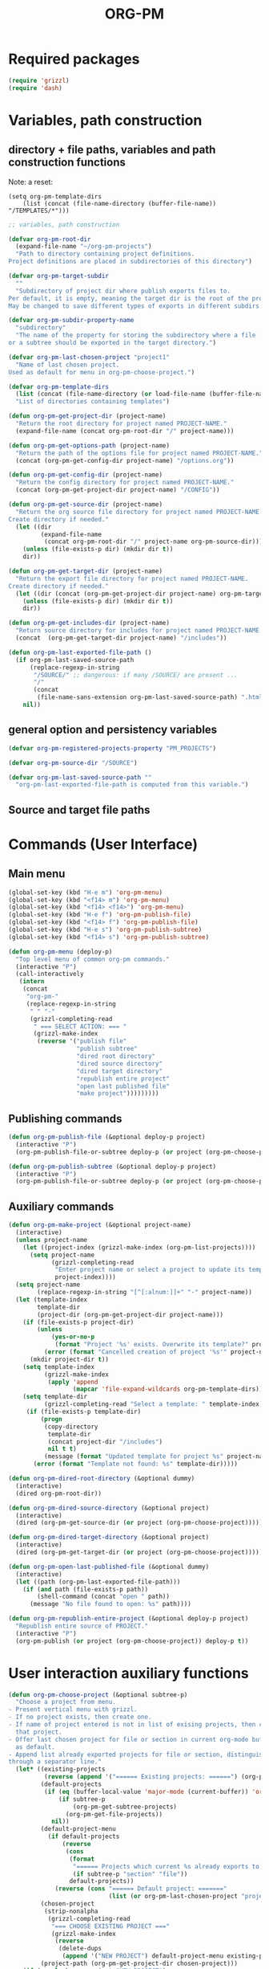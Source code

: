 #+LATEX_TEMPLATE_COPY: /Users/iani/Documents/Dev/Emacs/org-pm/attachments/org-pm/tufte-handout-fixed.tex
#+LATEX_TEMPLATE: /Users/iani/Copy/000WORKFILES/1_SNIPPETS_AND_TEMPLATES/tufte-handout-fixed.tex
#+PM_PROJECTS: project1 test-project1 testing-1-2-3 testing-4-5-6 testing-3-4-5
#+TITLE: ORG-PM
#+OPTIONS: num:5 toc:3 H:5
#+_test-project1-filename: index.org

* Required packages

#+BEGIN_SRC emacs-lisp
(require 'grizzl)
(require 'dash)
#+END_SRC

* Variables, path construction
:PROPERTIES:
:PM_PROJECTS: testing-1-2-3
:END:

** directory + file paths, variables and path construction functions

Note: a reset:
#+BEGIN_SRC elisp
(setq org-pm-template-dirs
    (list (concat (file-name-directory (buffer-file-name)) "/TEMPLATES/*")))
#+END_SRC

#+RESULTS:
| /Users/iani/Documents/Dev/Emacs/org-pm//TEMPLATES/* |


#+BEGIN_SRC emacs-lisp
  ;; variables, path construction

  (defvar org-pm-root-dir
    (expand-file-name "~/org-pm-projects")
    "Path to directory containing project definitions.
  Project definitions are placed in subdirectories of this directory")

  (defvar org-pm-target-subdir
    ""
    "Subdirectory of project dir where publish exports files to.
  Per default, it is empty, meaning the target dir is the root of the project dir.
  May be changed to save different types of exports in different subdirs. ")

  (defvar org-pm-subdir-property-name
    "subdirectory"
    "The name of the property for storing the subdirectory where a file
  or a subtree should be exported in the target directory.")

  (defvar org-pm-last-chosen-project "project1"
    "Name of last chosen project.
  Used as default for menu in org-pm-choose-project.")

  (defvar org-pm-template-dirs
    (list (concat (file-name-directory (or load-file-name (buffer-file-name))) "TEMPLATES/*"))
    "List of directories containing templates")

  (defun org-pm-get-project-dir (project-name)
    "Return the root directory for project named PROJECT-NAME."
    (expand-file-name (concat org-pm-root-dir "/" project-name)))

  (defun org-pm-get-options-path (project-name)
    "Return the path of the options file for project named PROJECT-NAME."
    (concat (org-pm-get-config-dir project-name) "/options.org"))

  (defun org-pm-get-config-dir (project-name)
    "Return the config directory for project named PROJECT-NAME."
    (concat (org-pm-get-project-dir project-name) "/CONFIG"))

  (defun org-pm-get-source-dir (project-name)
    "Return the org source file directory for project named PROJECT-NAME.
  Create directory if needed."
    (let ((dir
           (expand-file-name
            (concat org-pm-root-dir "/" project-name org-pm-source-dir))))
      (unless (file-exists-p dir) (mkdir dir t))
      dir))

  (defun org-pm-get-target-dir (project-name)
    "Return the export file directory for project named PROJECT-NAME.
  Create directory if needed."
    (let ((dir (concat (org-pm-get-project-dir project-name) org-pm-target-subdir)))
      (unless (file-exists-p dir) (mkdir dir t))
      dir))

  (defun org-pm-get-includes-dir (project-name)
    "Return source directory for includes for project named PROJECT-NAME."
    (concat  (org-pm-get-target-dir project-name) "/includes"))

  (defun org-pm-last-exported-file-path ()
    (if org-pm-last-saved-source-path
        (replace-regexp-in-string
         "/SOURCE/" ;; dangerous: if many /SOURCE/ are present ...
         "/"
         (concat
          (file-name-sans-extension org-pm-last-saved-source-path) ".html"))
      nil))
#+END_SRC

** general option and persistency variables

#+BEGIN_SRC emacs-lisp
  (defvar org-pm-registered-projects-property "PM_PROJECTS")

  (defvar org-pm-source-dir "/SOURCE")

  (defvar org-pm-last-saved-source-path ""
    "org-pm-last-exported-file-path is computed from this variable.")

#+END_SRC

** Source and target file paths
:PROPERTIES:
:PM_PROJECTS: testing-1-2-3
:END:

* Commands (User Interface)
:PROPERTIES:
:ID:       8F755E3E-0D29-4B6B-A3E0-373A078E8A3E
:eval-id:  9
:PM_PROJECTS: project1
:END:

** Main menu
#+BEGIN_SRC emacs-lisp
  (global-set-key (kbd "H-e m") 'org-pm-menu)
  (global-set-key (kbd "<f14> m") 'org-pm-menu)
  (global-set-key (kbd "<f14> <f14>") 'org-pm-menu)
  (global-set-key (kbd "H-e f") 'org-pm-publish-file)
  (global-set-key (kbd "<f14> f") 'org-pm-publish-file)
  (global-set-key (kbd "H-e s") 'org-pm-publish-subtree)
  (global-set-key (kbd "<f14> s") 'org-pm-publish-subtree)

  (defun org-pm-menu (deploy-p)
    "Top level menu of common org-pm commands."
    (interactive "P")
    (call-interactively
     (intern
      (concat
       "org-pm-"
       (replace-regexp-in-string
        " " "-"
        (grizzl-completing-read
         " === SELECT ACTION: === "
         (grizzl-make-index
          (reverse '("publish file"
                     "publish subtree"
                     "dired root directory"
                     "dired source directory"
                     "dired target directory"
                     "republish entire project"
                     "open last published file"
                     "make project")))))))))
#+END_SRC

** Publishing commands

#+BEGIN_SRC emacs-lisp
  (defun org-pm-publish-file (&optional deploy-p project)
    (interactive "P")
    (org-pm-publish-file-or-subtree deploy-p (or project (org-pm-choose-project))))

  (defun org-pm-publish-subtree (&optional deploy-p project)
    (interactive "P")
    (org-pm-publish-file-or-subtree deploy-p (or project (org-pm-choose-project t)) t))
#+END_SRC

** Auxiliary commands
#+BEGIN_SRC emacs-lisp
  (defun org-pm-make-project (&optional project-name)
    (interactive)
    (unless project-name
      (let ((project-index (grizzl-make-index (org-pm-list-projects))))
        (setq project-name
              (grizzl-completing-read
               "Enter project name or select a project to update its template"
               project-index))))
    (setq project-name
          (replace-regexp-in-string "[^[:alnum:]]+" "-" project-name))
    (let (template-index
          template-dir
          (project-dir (org-pm-get-project-dir project-name)))
      (if (file-exists-p project-dir)
          (unless
              (yes-or-no-p
               (format "Project '%s' exists. Overwrite its template?" project-name))
            (error (format "Cancelled creation of project '%s'" project-name)))
        (mkdir project-dir t))
      (setq template-index
            (grizzl-make-index
             (apply 'append
                    (mapcar 'file-expand-wildcards org-pm-template-dirs))))
      (setq template-dir
            (grizzl-completing-read "Select a template: " template-index))
       (if (file-exists-p template-dir)
           (progn
            (copy-directory
             template-dir
             (concat project-dir "/includes")
             nil t t)
            (message (format "Updated template for project %s" project-name)))
         (error (format "Template not found: %s" template-dir)))))

  (defun org-pm-dired-root-directory (&optional dummy)
    (interactive)
    (dired org-pm-root-dir))

  (defun org-pm-dired-source-directory (&optional project)
    (interactive)
    (dired (org-pm-get-source-dir (or project (org-pm-choose-project)))))

  (defun org-pm-dired-target-directory (&optional project)
    (interactive)
    (dired (org-pm-get-target-dir (or project (org-pm-choose-project)))))

  (defun org-pm-open-last-published-file (&optional dummy)
    (interactive)
    (let ((path (org-pm-last-exported-file-path)))
      (if (and path (file-exists-p path))
          (shell-command (concat "open " path))
        (message "No file found to open: %s" path))))

  (defun org-pm-republish-entire-project (&optional deploy-p project)
    "Republish entire source of PROJECT."
    (interactive "P")
    (org-pm-publish (or project (org-pm-choose-project)) deploy-p t))
#+END_SRC
* User interaction auxiliary functions
#+BEGIN_SRC emacs-lisp
  (defun org-pm-choose-project (&optional subtree-p)
    "Choose a project from menu.
  - Present vertical menu with grizzl.
  - If no project exists, then create one.
  - If name of project entered is not in list of exising projects, then create
    that project.
  - Offer last chosen project for file or section in current org-mode buffer
    as default.
  - Append list already exported projects for file or section, distinguishing it
  through a separator line."
    (let* ((existing-projects
            (reverse (append '("====== Existing projects: ======") (org-pm-list-projects))))
           (default-projects
            (if (eq (buffer-local-value 'major-mode (current-buffer)) 'org-mode)
                (if subtree-p
                    (org-pm-get-subtree-projects)
                  (org-pm-get-file-projects))
              nil))
           (default-project-menu
             (if default-projects
                 (reverse
                  (cons
                   (format
                    "====== Projects which current %s already exports to are: ======"
                    (if subtree-p "section" "file"))
                   default-projects))
               (reverse (cons "====== Default project: ======="
                              (list (or org-pm-last-chosen-project "project1"))))))
           (chosen-project
            (strip-nonalpha
             (grizzl-completing-read
              "=== CHOOSE EXISTING PROJECT ==="
              (grizzl-make-index
               (reverse
                (delete-dups
                 (append '("NEW PROJECT") default-project-menu existing-projects)))))))
           (project-path (org-pm-get-project-dir chosen-project)))
      (if (equal chosen-project "NEW-PROJECT")
          (setq chosen-project
                (strip-nonalpha
                 (read-from-minibuffer
                  "Enter name of new project:" "my-new-project"))))
      (unless (file-exists-p project-path)
        (if (y-or-n-p (format "Really create project named '%s'?" chosen-project))
            (mkdir project-path t)
          (error
           (format "Did not create project %s. Publishing cancelled."
                   chosen-project))))
      chosen-project))

  (defun org-pm-list-projects ()
    (mapcar
     (lambda (p) (file-name-nondirectory (file-name-sans-extension p)))
     (file-expand-wildcards (concat org-pm-root-dir "/*"))))

  ;;; INCOMPLETE!:
  (defun org-pm-default-project-list (&optional subtree-p)
    "Present list of default projects for user to choose from.
  If current buffer is in org-mode, then list projects that this file or subtree
  has already been exported in.
  Else list the last project that has been exported to."
    (let ((exported-projects
           ))
      (if exported-projects
          exported-projects
        (if org-pm-last-chosen-project
            (list org-pm-last-chosen-project)
          nil))))

#+END_SRC


* Publish and Deploy Functions

** Publish - top level functions
#+BEGIN_SRC emacs-lisp
  (defun org-pm-publish-file-or-subtree (deploy-p project &optional subtree-p)
    "Publish current file or subtree to a project chosen from template folder."
    (when project
      (org-pm-save-org-source project subtree-p)
      (org-pm-publish project deploy-p nil)))

  (defun org-pm-save-org-source (project-name subtree-p)
    (org-add-option-or-property
     org-pm-registered-projects-property project-name subtree-p)
    (save-buffer)
    (let* ((contents-buffer (current-buffer))
           (contents-path (or (buffer-file-name) (buffer-name)))
           (source-file-path (org-pm-query-source-file-path project-name subtree-p))
           (source-file-dir (file-name-directory source-file-path)))
      (if subtree-p (org-copy-subtree))
      (unless (file-exists-p source-file-dir) (mkdir source-file-dir t))
      (find-file source-file-path)
      (erase-buffer)
      (insert "#+EXPORT_DATE: "
              (format-time-string "%A %d %B %Y %T %Z\n")
              "#+SOURCE: "
              contents-path
              "\n")
      ;; If excerpting from subtree, then
      ;; subfolder must be stored in file now, to be used later
      ;; by org-export-before-parsing hook function org-pm-insert-headers
      ;; (if wnole-file, then any subdir spec will already be in place).
      (if subtree-p
          (let* ((pname
                  (org-pm-compose-project-attribute-name
                   project-name org-pm-subdir-property-name))
                 (subdir (org-entry-get (point) pname)))
            (if subdir (insert "#+" pname " " subdir "\n")) ;; TODO: review this
            (org-paste-subtree 1))
        (insert-buffer-substring contents-buffer))
      (save-buffer)
      (kill-buffer)
      (setq org-pm-last-saved-source-path source-file-path)))

  ;;; Main function

  (defun org-pm-publish (project deploy-p force)
    "Publish PROJECT, forcing re-publish of all files if FORCE."
    (let ((org-publish-project-alist (org-pm-create-project-plist project deploy-p))
          (org-export-before-parsing-hook '(org-pm-insert-headers))
          (project-name project))
      (org-publish project force)))

  (defun org-pm-create-project-plist (project-name deploy-p)
    "Create org-publish-project-alist with project from template folder.
  PROJECT-NAME is the name of the project, and is the same as the folder
  that contains the project."
    (list
     (org-pm-make-project-base-plist project-name deploy-p)
     ;; (append
     ;;  (org-pm-make-project-base-plist project-name)
     ;;  (org-pm-get-project-options project-name))
     ))

  (defun org-pm-make-project-base-plist (project-name deploy-p)
    (let ((the-list
           (list
            project-name
            :base-directory (org-pm-get-source-dir project-name)
            :publishing-directory (org-pm-get-target-dir project-name)
            :base-extension "org"
            :recursive t
            :publishing-function 'org-html-publish-to-html
            )))
      (if deploy-p
          (setq
           the-list
           (append
            the-list
            '(:completion-function
              (lambda ()
                (org-pm-deploy
                 (plist-get
                  (cdr (assoc project-name org-publish-project-alist))
                  :publishing-directory)))))))
      the-list))

#+END_SRC

** Headers and options

#+BEGIN_SRC emacs-lisp

  (defun org-pm-insert-headers (backend)
    "Insert org-publish headers to current buffer before publishing.

  This function is called by org-publish through org-export-before-parsing-hook.
  The BACKEND is therefore passed by org-publish function and is not used here.

  The value of PROJECT-NAME is inherited from the 'let' binding in org-pm-publish.

  The headers are created by scanning the CONFIG and includes folders
  of project folder corresponding to PROJECT_NAME."
    (insert (org-pm-make-includes-headers project-name)))

  (defun org-pm-make-includes-headers (project-name)
    "Make HTML_HEAD_EXTRA lines with links for each css and js file in includes.
  For each js or css files in includes directory, construct a HTML_HEAD_EXTRA
  string and add it to the top of the org source file for publishing."
    (let* ((subdir
            (concat
             org-pm-target-subdir
             (or (org-get-option (org-pm-make-subdir-option project-name)) "")))
           (includes-path (org-pm-get-includes-dir project-name))
           (includes-string "")
           (relative-path "includes/"))
      (when (file-exists-p includes-path)
        (setq
         includes-string
         (concat includes-string
                 (org-pm-make-options includes-path)
                 (org-pm-make-html-head includes-path "HTML_HEAD")
                 (org-pm-make-html-head includes-path "HTML_HEAD_EXTRA")))
        (if (> (length subdir) 0)
            (setq relative-path
                  (concat
                   (mapconcat (lambda (x) "../") (split-string subdir "/") "")
                   relative-path)))
         (dolist (path (file-expand-wildcards (concat includes-path "/*.css")))
           (setq includes-string
                 (concat
                  includes-string
                  ;;
                  "#+HTML_HEAD_EXTRA: <link rel=\"stylesheet\" href=\""
                  relative-path
                  (file-name-nondirectory path)
                  "\"/>\n")))
        (dolist (path (file-expand-wildcards (concat includes-path "/*.js")))
          (setq includes-string
                (concat
                 includes-string
                 "#+HTML_HEAD_EXTRA: <script src=\""
                 relative-path
                 (file-name-nondirectory path)
                 "\"></script>\n"))))
      includes-string))

  (defun org-pm-make-options (path)
    ;; TODO: Also convert relative paths here as in org-pm-make-html-head
    ;; For options such as #+LINK_HOME, #+LINK_UP
    "Create string from OPTIONS file"
    (let ((file-name (file-truename (concat path "/OPTIONS.org"))))
      (if (file-exists-p file-name)
          (with-temp-buffer
            (insert-file-contents file-name)
            (buffer-string))
        "")))

  (defun org-pm-make-html-head (path head-type)
    ;; TODO: insert replace-regexp-in-string before last return,
    ;; to convert relative links to root for source files in subfolders.
    ;; Project root can be indicated by {.}
    ;; need extra argument relative-path to replace project root placeholder.
    "Create string with one HTML_HEAD(_EXTRA) per line from file in template folder."
    (let ((file-name (file-truename (concat path "/" head-type ".html"))))
      (if (file-exists-p file-name)
          (with-temp-buffer
            (insert-file-contents file-name)
            (goto-char (point-min))
            (while (re-search-forward "^" nil t)
              (replace-match (concat "#+" head-type ": ")))
            (concat (buffer-string) "\n"))
        "")))
#+END_SRC

** Deploy

#+BEGIN_SRC emacs-lisp

(defun org-pm-deploy (publishing-directory)
  (let ((script
         (car (file-expand-wildcards
               (concat publishing-directory "/DEPLOY/*.sh")))))
    (when script
      (message "Deploying project to site with script:\n%s\n" script)
      (start-process "deploy" "*deploy*" script publishing-directory)
      (message
       "Deployed project to site with script:\n%s\n=====COMPLETED!======\n"
       script))))
#+END_SRC
* Store and retrieve export info in origin buffer
** Obtain paths for exporting source

#+BEGIN_SRC emacs-lisp
  (defun org-pm-get-source-file-path (project-name subtree-p)
    "Create path for saving file or subtree to SOURCE dir for export.
    1. Get source file directory based on project name.  Use subfolder
       if that is specified as property for that project in file or subtree.

    2. Get source file name for this project and file or subtree. For this:
       Ask the user to for a file name.
       As default, provide the file name stored for this project in
       this file's or subtree's properties, or if the corresponding property
       is not set, then create a default from the name of the file or section.

    3. Concatenate directory and file name.
    "
    (concat
     (org-pm-get-source-file-dir project-name subtree-p)
     "/"
     (org-pm-make-source-file-name project-name subtree-p)))

  (defun org-pm-query-source-file-path (project-name subtree-p)
    ;; TODO: Save new path in property
    (let* ((filename
            (file-name-sans-extension
             (strip-nonalpha
              (read-from-minibuffer
               (format "Save %s as: " (if subtree-p "section" "file"))
               (file-name-sans-extension
                (org-pm-make-source-file-name project-name subtree-p))))))
           (dir (org-pm-get-source-file-dir project-name subtree-p)))
      (org-add-option-or-property
       ;; TODO: construct option name here!
       filename
       subtree-p)
      (concat dir "/" filename ".org")))

  (defun strip-nonalpha (input-string)
    (replace-regexp-in-string "[^[:alnum:]]+" "-" input-string))

  (defun org-pm-get-source-file-dir (project-name subtree-p)
    "Get the directory to store this file or subtree for export.
    Compute MAINDIR from the root project directory + PROJECT-NAME.
    If a subdirectory property is set for this project and this file
    or subtree, then add it to MAINDIR."
    (let* ((maindir (org-pm-get-source-dir project-name))
           (subdir (org-pm-get-subdir project-name subtree-p))
           (full-dir (if subdir (concat maindir "/" subdir) maindir)))
      (unless (file-exists-p full-dir) (mkdir full-dir t))
      full-dir))

  (defun org-pm-get-subdir (project-name subtree-p)
    "Return subdirectory string if present as property for this project."
    (org-pm-get-project-attribute
     project-name org-pm-subdir-property-name subtree-p))

  (defun org-pm-make-source-file-name (project-name subtree-p)
    "Return string for saving this file or subtree.
    If corresponding property of file or subtree has a value, return it.
    Otherwise construct string from file name or subtree heading."
    (replace-regexp-in-string
     "[^[:alnum:]]+" "-"
     (or (org-pm-get-project-attribute project-name "filename" subtree-p)
         (if subtree-p
             (concat
              (replace-regexp-in-string
               "[^[:alnum:]]+" "-" (org-pm-get-subtree-headline))
              ".org")
           (file-name-nondirectory (buffer-file-name))))))

  (defun org-pm-get-target-file-path (project-name subtree-p &optional file-type)
    "Get full path where file/subtree will be exported.
    Used to open that file for viewing (on browser etc)."
    (concat
     (org-pm-get-target-file-dir project-name subtree-p)
     (concat
      (file-name-sans-extension
       (org-pm-make-source-file-name project-name subtree-p))
      (and file-type ".html"))))

  (defun org-pm-get-target-file-dir (project-name subtree-p)
    (let* ((maindir (org-pm-get-target-dir project-name))
           (subdir (org-pm-get-subdir project-name subtree-p))
           (full-dir (if subdir (concat maindir "/" subdir) maindir)))
      (unless (file-exists-p full-dir) (mkdir full-dir t))

      ))
#+END_SRC

** Compose property names for project attributes

#+BEGIN_SRC emacs-lisp
  (defun org-pm-compose-project-attribute-name (project-name property)
    "Compose property or option name from PROJECT-NAME and PROPERTY."
    (concat "_" project-name "-" property))

  (defun org-pm-make-filename-property-name (project)
    (org-pm-compose-project-attribute-name project "filename"))

  (defun org-pm-make-subdirectory-property-name (project)
    (org-pm-compose-project-attribute-name project "subdirectory"))
#+END_SRC

** Get a project's attributes
#+BEGIN_SRC emacs-lisp
  ;; The source file name is stored in property _<project-name>-filename
  ;; The subdirectory is stored in property _<project-name>-subdirectory

  (defun org-pm-get-project-attribute (project-name property &optional subtree-p)
    (let ((property-name
           (org-pm-compose-project-attribute-name project-name property)))
      (if subtree-p
          (org-entry-get (point) property-name)
        (org-get-option property-name))))
#+END_SRC

** Store project filename and subdirectory
#+BEGIN_SRC emacs-lisp
  (defun org-pm-store-source-filename (project-name filename subtree-p)
    (org-add-option-or-property
     (org-pm-make-filename-property-name project-name)
     filename
     subtree-p))

  (defun org-pm-store-source-subdirectory (project-name subdir subtree-p)
    (org-add-option-or-property
     (org-pm-make-subdirectory-property-name project-name)
     subdir
     subtree-p))
#+END_SRC

** Get projects for file or subtree
#+BEGIN_SRC emacs-lisp

  (defun org-pm-get-file-and-subtree-projects ()
    (delete-dups
     (append (org-pm-get-file-projects) (org-pm-get-subtree-projects))))

  (defun org-pm-get-file-projects ()
    (-select (lambda (x) (> (length x) 0))
             (split-string
              (or (org-get-option org-pm-registered-projects-property) "") " ")))

  (defun org-pm-get-subtree-projects ()
    (-select (lambda (x) (> (length x) 0))
             (split-string
              (or (org-entry-get (point) org-pm-registered-projects-property) "") " ")))
#+END_SRC

** Access org properties and headlines
#+BEGIN_SRC emacs-lisp
  (defun org-pm-get-subtree-headline () (nth 4 (org-heading-components)))

  (defun org-get-option (option)
    (save-excursion
      (save-restriction
        (widen)
        (goto-char (point-min))
        (let ((found
               (re-search-forward (org-make-options-regexp (list option)) nil t)))
          (if found (match-string-no-properties 2) nil)))))

  (defun org-add-option-or-property (option value &optional subtree-p)
    "Add option or property value in buffer.
  This is a special case: Option or property items must be separated by spaces.
  See also org-set-option-or-property."
    (if subtree-p
        (org-add-property option value)
      (org-add-option option value)))

  (defun org-add-option (option value)
    (save-excursion
      (save-restriction
        (widen)
        (goto-char (point-min))
        (let* ((found
                (re-search-forward (org-make-options-regexp (list option)) nil t))
               (found-string (if found (match-string 2) "")))
          (if found
              (kill-whole-line)
            (goto-char (point-min)))
          (insert
           (concat
            "#+"
            option
            ": "
            (add-word-to-string-set value found-string)
            "\n"))))))

  (defun org-add-property (property value)
    (org-entry-put
     (point)
     property
     (add-word-to-string-set value (or (org-entry-get (point) property) ""))))

  (defun add-word-to-string-set (word string)
    (mapconcat
     (lambda (x) x)
     (delete-dups (cons word (split-string (or string "") " ")))
     " "))
#+END_SRC

* Creation and Deployment of Site on Server
:PROPERTIES:
:DATE:     <2015-03-31 Tue 10:47>
:END:

* Provide package org-pm
#+BEGIN_SRC emacs-lisp
(provide 'org-pm)
#+END_SRC
